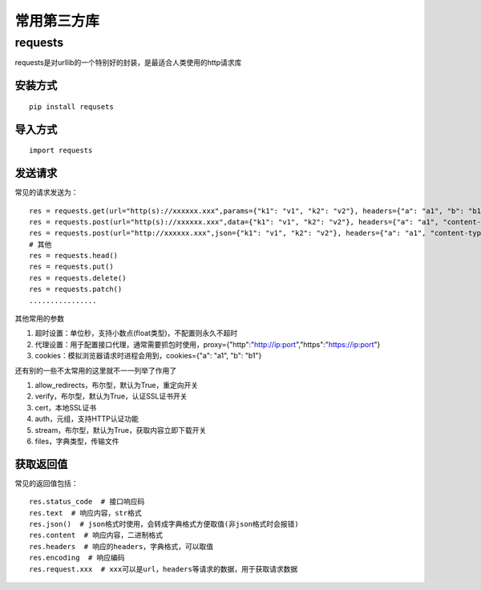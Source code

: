 常用第三方库
======================================

requests
---------------------------------------

requests是对urllib的一个特别好的封装，是最适合人类使用的http请求库


安装方式
~~~~~~~~~~~~~~~~~~~~~~~~~~~~~~~~~~~~~~

::

	pip install requsets

导入方式
~~~~~~~~~~~~~~~~~~~~~~~~~~~~~~~~~~~~~~
::

	import requests


发送请求
~~~~~~~~~~~~~~~~~~~~~~~~~~~~~~~~~~~~~~
常见的请求发送为：
::

	res = requests.get(url="http(s)://xxxxxx.xxx",params={"k1": "v1", "k2": "v2"}, headers={"a": "a1", "b": "b1"})  # params为字典或字节序列，作为参数增加到url中
	res = requests.post(url="http(s)://xxxxxx.xxx",data={"k1": "v1", "k2": "v2"}, headers={"a": "a1", "content-type": "application/x-www-form-urlencoded"})  # data在表单格式提交时首页
	res = requests.post(url="http://xxxxxx.xxx",json={"k1": "v1", "k2": "v2"}, headers={"a": "a1", "content-type": " application/json"})  # json在json格式提交是使用
	# 其他
	res = requests.head()
	res = requests.put()
	res = requests.delete()
	res = requests.patch()
	................

其他常用的参数

1. 超时设置：单位秒，支持小数点(float类型)，不配置则永久不超时 
#. 代理设置：用于配置接口代理，通常需要抓包时使用，proxy={"http":"http://ip:port","https":"https://ip:port"}
#. cookies：模拟浏览器请求时进程会用到，cookies={"a": "a1", "b": "b1"}

还有别的一些不太常用的这里就不一一列举了作用了

1. allow_redirects，布尔型，默认为True，重定向开关
#. verify，布尔型，默认为True，认证SSL证书开关
#. cert，本地SSL证书
#. auth，元组，支持HTTP认证功能
#. stream，布尔型，默认为True，获取内容立即下载开关
#. files，字典类型，传输文件

获取返回值
~~~~~~~~~~~~~~~~~~~~~~~~~~~~~~~~~
常见的返回值包括：
::

	res.status_code  # 接口响应码
	res.text  # 响应内容，str格式
	res.json()  # json格式时使用，会转成字典格式方便取值(非json格式时会报错)
	res.content  # 响应内容，二进制格式
	res.headers  # 响应的headers，字典格式，可以取值
	res.encoding  # 响应编码
	res.request.xxx  # xxx可以是url，headers等请求的数据，用于获取请求数据